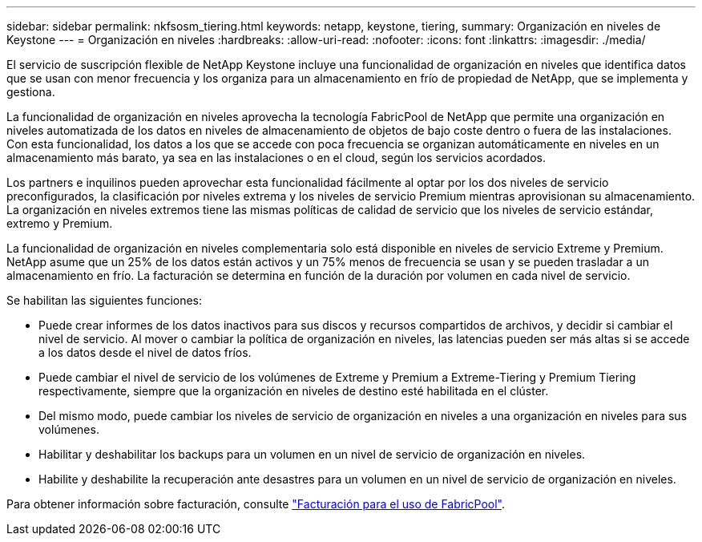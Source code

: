 ---
sidebar: sidebar 
permalink: nkfsosm_tiering.html 
keywords: netapp, keystone, tiering, 
summary: Organización en niveles de Keystone 
---
= Organización en niveles
:hardbreaks:
:allow-uri-read: 
:nofooter: 
:icons: font
:linkattrs: 
:imagesdir: ./media/


[role="lead"]
El servicio de suscripción flexible de NetApp Keystone incluye una funcionalidad de organización en niveles que identifica datos que se usan con menor frecuencia y los organiza para un almacenamiento en frío de propiedad de NetApp, que se implementa y gestiona.

La funcionalidad de organización en niveles aprovecha la tecnología FabricPool de NetApp que permite una organización en niveles automatizada de los datos en niveles de almacenamiento de objetos de bajo coste dentro o fuera de las instalaciones. Con esta funcionalidad, los datos a los que se accede con poca frecuencia se organizan automáticamente en niveles en un almacenamiento más barato, ya sea en las instalaciones o en el cloud, según los servicios acordados.

Los partners e inquilinos pueden aprovechar esta funcionalidad fácilmente al optar por los dos niveles de servicio preconfigurados, la clasificación por niveles extrema y los niveles de servicio Premium mientras aprovisionan su almacenamiento. La organización en niveles extremos tiene las mismas políticas de calidad de servicio que los niveles de servicio estándar, extremo y Premium.

La funcionalidad de organización en niveles complementaria solo está disponible en niveles de servicio Extreme y Premium. NetApp asume que un 25% de los datos están activos y un 75% menos de frecuencia se usan y se pueden trasladar a un almacenamiento en frío. La facturación se determina en función de la duración por volumen en cada nivel de servicio.

Se habilitan las siguientes funciones:

* Puede crear informes de los datos inactivos para sus discos y recursos compartidos de archivos, y decidir si cambiar el nivel de servicio. Al mover o cambiar la política de organización en niveles, las latencias pueden ser más altas si se accede a los datos desde el nivel de datos fríos.
* Puede cambiar el nivel de servicio de los volúmenes de Extreme y Premium a Extreme-Tiering y Premium Tiering respectivamente, siempre que la organización en niveles de destino esté habilitada en el clúster.
* Del mismo modo, puede cambiar los niveles de servicio de organización en niveles a una organización en niveles para sus volúmenes.
* Habilitar y deshabilitar los backups para un volumen en un nivel de servicio de organización en niveles.
* Habilite y deshabilite la recuperación ante desastres para un volumen en un nivel de servicio de organización en niveles.


Para obtener información sobre facturación, consulte link:nkfsosm_kfs_billing.html#billing-for-fabricpool-usage["Facturación para el uso de FabricPool"].

